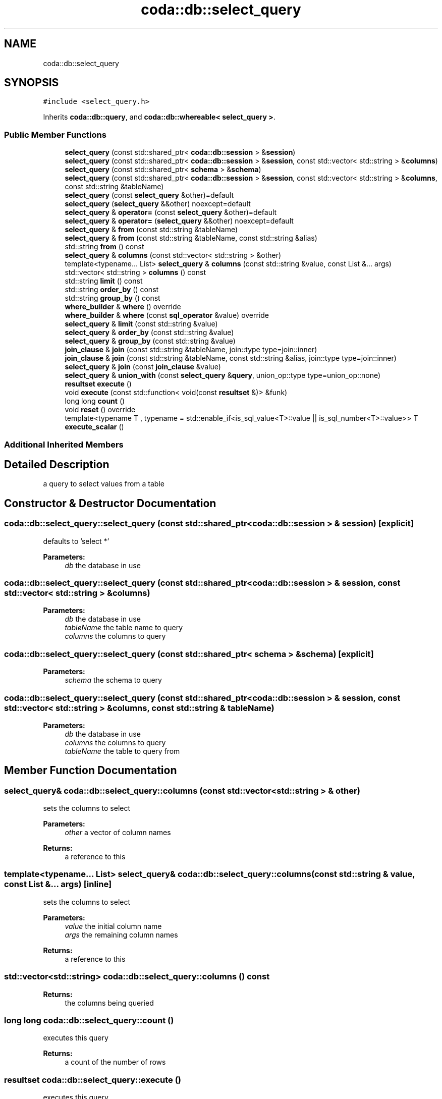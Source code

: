 .TH "coda::db::select_query" 3 "Sat Dec 1 2018" "coda db" \" -*- nroff -*-
.ad l
.nh
.SH NAME
coda::db::select_query
.SH SYNOPSIS
.br
.PP
.PP
\fC#include <select_query\&.h>\fP
.PP
Inherits \fBcoda::db::query\fP, and \fBcoda::db::whereable< select_query >\fP\&.
.SS "Public Member Functions"

.in +1c
.ti -1c
.RI "\fBselect_query\fP (const std::shared_ptr< \fBcoda::db::session\fP > &\fBsession\fP)"
.br
.ti -1c
.RI "\fBselect_query\fP (const std::shared_ptr< \fBcoda::db::session\fP > &\fBsession\fP, const std::vector< std::string > &\fBcolumns\fP)"
.br
.ti -1c
.RI "\fBselect_query\fP (const std::shared_ptr< \fBschema\fP > &\fBschema\fP)"
.br
.ti -1c
.RI "\fBselect_query\fP (const std::shared_ptr< \fBcoda::db::session\fP > &\fBsession\fP, const std::vector< std::string > &\fBcolumns\fP, const std::string &tableName)"
.br
.ti -1c
.RI "\fBselect_query\fP (const \fBselect_query\fP &other)=default"
.br
.ti -1c
.RI "\fBselect_query\fP (\fBselect_query\fP &&other) noexcept=default"
.br
.ti -1c
.RI "\fBselect_query\fP & \fBoperator=\fP (const \fBselect_query\fP &other)=default"
.br
.ti -1c
.RI "\fBselect_query\fP & \fBoperator=\fP (\fBselect_query\fP &&other) noexcept=default"
.br
.ti -1c
.RI "\fBselect_query\fP & \fBfrom\fP (const std::string &tableName)"
.br
.ti -1c
.RI "\fBselect_query\fP & \fBfrom\fP (const std::string &tableName, const std::string &alias)"
.br
.ti -1c
.RI "std::string \fBfrom\fP () const"
.br
.ti -1c
.RI "\fBselect_query\fP & \fBcolumns\fP (const std::vector< std::string > &other)"
.br
.ti -1c
.RI "template<typename\&.\&.\&. List> \fBselect_query\fP & \fBcolumns\fP (const std::string &value, const List &\&.\&.\&. args)"
.br
.ti -1c
.RI "std::vector< std::string > \fBcolumns\fP () const"
.br
.ti -1c
.RI "std::string \fBlimit\fP () const"
.br
.ti -1c
.RI "std::string \fBorder_by\fP () const"
.br
.ti -1c
.RI "std::string \fBgroup_by\fP () const"
.br
.ti -1c
.RI "\fBwhere_builder\fP & \fBwhere\fP () override"
.br
.ti -1c
.RI "\fBwhere_builder\fP & \fBwhere\fP (const \fBsql_operator\fP &value) override"
.br
.ti -1c
.RI "\fBselect_query\fP & \fBlimit\fP (const std::string &value)"
.br
.ti -1c
.RI "\fBselect_query\fP & \fBorder_by\fP (const std::string &value)"
.br
.ti -1c
.RI "\fBselect_query\fP & \fBgroup_by\fP (const std::string &value)"
.br
.ti -1c
.RI "\fBjoin_clause\fP & \fBjoin\fP (const std::string &tableName, join::type type=join::inner)"
.br
.ti -1c
.RI "\fBjoin_clause\fP & \fBjoin\fP (const std::string &tableName, const std::string &alias, join::type type=join::inner)"
.br
.ti -1c
.RI "\fBselect_query\fP & \fBjoin\fP (const \fBjoin_clause\fP &value)"
.br
.ti -1c
.RI "\fBselect_query\fP & \fBunion_with\fP (const \fBselect_query\fP &\fBquery\fP, union_op::type type=union_op::none)"
.br
.ti -1c
.RI "\fBresultset\fP \fBexecute\fP ()"
.br
.ti -1c
.RI "void \fBexecute\fP (const std::function< void(const \fBresultset\fP &)> &funk)"
.br
.ti -1c
.RI "long long \fBcount\fP ()"
.br
.ti -1c
.RI "void \fBreset\fP () override"
.br
.ti -1c
.RI "template<typename T , typename  = std::enable_if<is_sql_value<T>::value || is_sql_number<T>::value>> T \fBexecute_scalar\fP ()"
.br
.in -1c
.SS "Additional Inherited Members"
.SH "Detailed Description"
.PP 
a query to select values from a table 
.SH "Constructor & Destructor Documentation"
.PP 
.SS "coda::db::select_query::select_query (const std::shared_ptr< \fBcoda::db::session\fP > & session)\fC [explicit]\fP"
defaults to 'select *' 
.PP
\fBParameters:\fP
.RS 4
\fIdb\fP the database in use 
.RE
.PP

.SS "coda::db::select_query::select_query (const std::shared_ptr< \fBcoda::db::session\fP > & session, const std::vector< std::string > & columns)"

.PP
\fBParameters:\fP
.RS 4
\fIdb\fP the database in use 
.br
\fItableName\fP the table name to query 
.br
\fIcolumns\fP the columns to query 
.RE
.PP

.SS "coda::db::select_query::select_query (const std::shared_ptr< \fBschema\fP > & schema)\fC [explicit]\fP"

.PP
\fBParameters:\fP
.RS 4
\fIschema\fP the schema to query 
.RE
.PP

.SS "coda::db::select_query::select_query (const std::shared_ptr< \fBcoda::db::session\fP > & session, const std::vector< std::string > & columns, const std::string & tableName)"

.PP
\fBParameters:\fP
.RS 4
\fIdb\fP the database in use 
.br
\fIcolumns\fP the columns to query 
.br
\fItableName\fP the table to query from 
.RE
.PP

.SH "Member Function Documentation"
.PP 
.SS "\fBselect_query\fP& coda::db::select_query::columns (const std::vector< std::string > & other)"
sets the columns to select 
.PP
\fBParameters:\fP
.RS 4
\fIother\fP a vector of column names 
.RE
.PP
\fBReturns:\fP
.RS 4
a reference to this 
.RE
.PP

.SS "template<typename\&.\&.\&. List> \fBselect_query\fP& coda::db::select_query::columns (const std::string & value, const List &\&.\&.\&. args)\fC [inline]\fP"
sets the columns to select 
.PP
\fBParameters:\fP
.RS 4
\fIvalue\fP the initial column name 
.br
\fIargs\fP the remaining column names 
.RE
.PP
\fBReturns:\fP
.RS 4
a reference to this 
.RE
.PP

.SS "std::vector<std::string> coda::db::select_query::columns () const"

.PP
\fBReturns:\fP
.RS 4
the columns being queried 
.RE
.PP

.SS "long long coda::db::select_query::count ()"
executes this query 
.PP
\fBReturns:\fP
.RS 4
a count of the number of rows 
.RE
.PP

.SS "\fBresultset\fP coda::db::select_query::execute ()"
executes this query 
.PP
\fBReturns:\fP
.RS 4
a resultset object 
.RE
.PP

.SS "void coda::db::select_query::execute (const std::function< void(const \fBresultset\fP &)> & funk)"
executes this query 
.PP
\fBParameters:\fP
.RS 4
\fIfunk\fP a callback to perform on the resultset 
.RE
.PP

.SS "template<typename T , typename  = std::enable_if<is_sql_value<T>::value || is_sql_number<T>::value>> T coda::db::select_query::execute_scalar ()\fC [inline]\fP"
return the first column in the first row of the result set 
.SS "\fBselect_query\fP& coda::db::select_query::from (const std::string & tableName)"
sets which table to select from 
.PP
\fBParameters:\fP
.RS 4
\fItableName\fP the table name 
.RE
.PP
\fBReturns:\fP
.RS 4
a reference to this instance 
.RE
.PP

.SS "\fBselect_query\fP& coda::db::select_query::from (const std::string & tableName, const std::string & alias)"
sets the table to select from 
.PP
\fBParameters:\fP
.RS 4
\fItableName\fP the table name to select from 
.br
\fIalias\fP the alias for the table name 
.RE
.PP
\fBReturns:\fP
.RS 4
a reference to this 
.RE
.PP

.SS "std::string coda::db::select_query::from () const"
gets the select from table name for this query 
.PP
\fBReturns:\fP
.RS 4
the table name 
.RE
.PP

.SS "std::string coda::db::select_query::group_by () const"
gets the group by clause for the query 
.PP
\fBReturns:\fP
.RS 4
the group by sql string 
.RE
.PP

.SS "\fBselect_query\fP& coda::db::select_query::group_by (const std::string & value)"
sets the group by clause for this query 
.PP
\fBParameters:\fP
.RS 4
\fIvalue\fP the group by sql string 
.RE
.PP
\fBReturns:\fP
.RS 4
a reference to this 
.RE
.PP

.SS "\fBjoin_clause\fP& coda::db::select_query::join (const std::string & tableName, join::type type = \fCjoin::inner\fP)"
sets the join clause for this query 
.PP
\fBParameters:\fP
.RS 4
\fItableName\fP the table name to join 
.br
\fItype\fP the type of join 
.RE
.PP
\fBReturns:\fP
.RS 4
a join clause to perform additional modification 
.RE
.PP

.SS "\fBjoin_clause\fP& coda::db::select_query::join (const std::string & tableName, const std::string & alias, join::type type = \fCjoin::inner\fP)"
sets the join clause for this query 
.PP
\fBParameters:\fP
.RS 4
\fItableName\fP the table name to join 
.br
\fIalias\fP the alias of the table name 
.br
\fItype\fP the type of join 
.RE
.PP
\fBReturns:\fP
.RS 4
a reference to this 
.RE
.PP

.SS "\fBselect_query\fP& coda::db::select_query::join (const \fBjoin_clause\fP & value)"
sets the join clause for this query 
.PP
\fBParameters:\fP
.RS 4
\fIvalue\fP the join clause to set 
.RE
.PP
\fBReturns:\fP
.RS 4
a reference to this 
.RE
.PP

.SS "std::string coda::db::select_query::limit () const"
gets the limit clause for the query 
.PP
\fBReturns:\fP
.RS 4
the limit sql string 
.RE
.PP

.SS "\fBselect_query\fP& coda::db::select_query::limit (const std::string & value)"
sets the limit by clause for this query 
.PP
\fBParameters:\fP
.RS 4
\fIvalue\fP the limit sql string 
.RE
.PP
\fBReturns:\fP
.RS 4
a reference to this 
.RE
.PP

.SS "std::string coda::db::select_query::order_by () const"
gets the order by clause for the query 
.PP
\fBReturns:\fP
.RS 4
the order by sql string 
.RE
.PP

.SS "\fBselect_query\fP& coda::db::select_query::order_by (const std::string & value)"
sets the order by clause for this query 
.PP
\fBParameters:\fP
.RS 4
\fIvalue\fP the order by sql string 
.RE
.PP
\fBReturns:\fP
.RS 4
a reference to this 
.RE
.PP

.SS "void coda::db::select_query::reset ()\fC [override]\fP, \fC [virtual]\fP"
resets this query for re-execution 
.PP
Reimplemented from \fBcoda::db::query\fP\&.
.SS "\fBselect_query\fP& coda::db::select_query::union_with (const \fBselect_query\fP & query, union_op::type type = \fCunion_op::none\fP)"
sets a union query 
.PP
\fBParameters:\fP
.RS 4
\fIquery\fP the query to union with 
.br
\fItype\fP the type of union 
.RE
.PP
\fBReturns:\fP
.RS 4
a reference to this instance 
.RE
.PP

.SS "\fBwhere_builder\fP& coda::db::select_query::where ()\fC [override]\fP, \fC [virtual]\fP"
gets the where builder for the query 
.PP
\fBReturns:\fP
.RS 4
a writeable reference to the where builder 
.RE
.PP

.PP
Implements \fBcoda::db::whereable< select_query >\fP\&.
.SS "\fBwhere_builder\fP& coda::db::select_query::where (const \fBsql_operator\fP & value)\fC [override]\fP, \fC [virtual]\fP"
gets the where clause for this query 
.PP
\fBReturns:\fP
.RS 4
the where clause 
.RE
.PP

.PP
Implements \fBcoda::db::whereable< select_query >\fP\&.

.SH "Author"
.PP 
Generated automatically by Doxygen for coda db from the source code\&.
